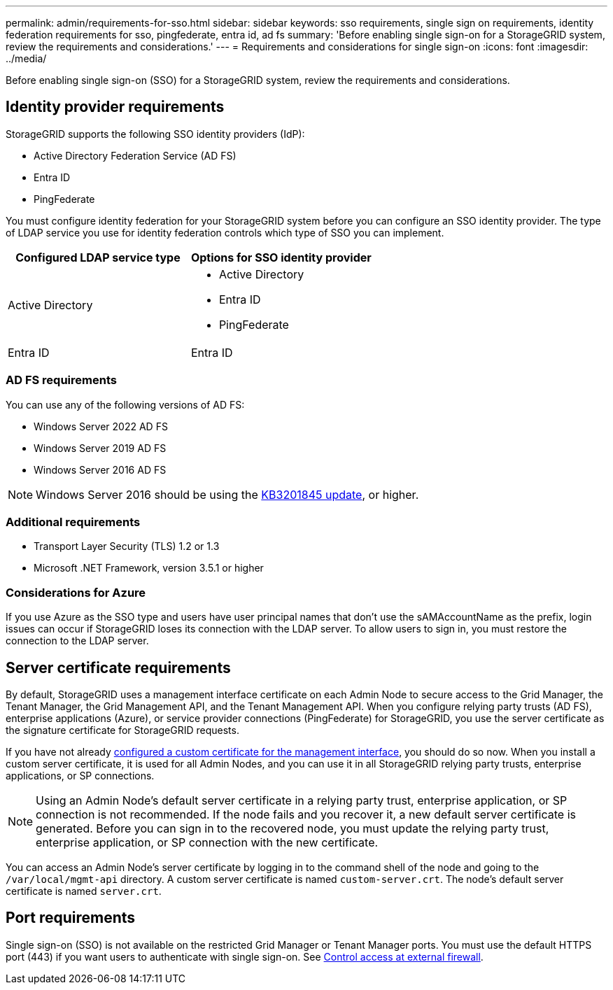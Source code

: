 ---
permalink: admin/requirements-for-sso.html
sidebar: sidebar
keywords: sso requirements, single sign on requirements, identity federation requirements for sso, pingfederate, entra id, ad fs
summary: 'Before enabling single sign-on for a StorageGRID system, review the requirements and considerations.'
---
= Requirements and considerations for single sign-on
:icons: font
:imagesdir: ../media/

[.lead]
Before enabling single sign-on (SSO) for a StorageGRID system, review the requirements and considerations.

== Identity provider requirements

StorageGRID supports the following SSO identity providers (IdP):

* Active Directory Federation Service (AD FS)
* Entra ID
* PingFederate

You must configure identity federation for your StorageGRID system before you can configure an SSO identity provider. The type of LDAP service you use for identity federation controls which type of SSO you can implement.

[cols="1a,1a"]  
|===
| Configured LDAP service type |Options for SSO identity provider

| Active Directory
| * Active Directory
* Entra ID
* PingFederate

| Entra ID
| Entra ID

|===


=== AD FS requirements
You can use any of the following versions of AD FS:

 * Windows Server 2022 AD FS
 * Windows Server 2019 AD FS
 * Windows Server 2016 AD FS

NOTE: Windows Server 2016 should be using the https://support.microsoft.com/en-us/help/3201845/cumulative-update-for-windows-10-version-1607-and-windows-server-2016[KB3201845 update^], or higher.

=== Additional requirements

* Transport Layer Security (TLS) 1.2 or 1.3
* Microsoft .NET Framework, version 3.5.1 or higher

=== Considerations for Azure

If you use Azure as the SSO type and users have user principal names that don't use the sAMAccountName as the prefix, login issues can occur if StorageGRID loses its connection with the LDAP server. To allow users to sign in, you must restore the connection to the LDAP server.

== Server certificate requirements

By default, StorageGRID uses a management interface certificate on each Admin Node to secure access to the Grid Manager, the Tenant Manager, the Grid Management API, and the Tenant Management API. When you configure relying party trusts (AD FS), enterprise applications (Azure), or service provider connections (PingFederate) for StorageGRID, you use the server certificate as the signature certificate for StorageGRID requests.

If you have not already link:configuring-custom-server-certificate-for-grid-manager-tenant-manager.html[configured a custom certificate for the management interface], you should do so now. When you install a custom server certificate, it is used for all Admin Nodes, and you can use it in all StorageGRID relying party trusts, enterprise applications, or SP connections.

NOTE: Using an Admin Node's default server certificate in a relying party trust, enterprise application, or SP connection is not recommended. If the node fails and you recover it, a new default server certificate is generated. Before you can sign in to the recovered node, you must update the relying party trust, enterprise application, or SP connection with the new certificate.

You can access an Admin Node's server certificate by logging in to the command shell of the node and going to the `/var/local/mgmt-api` directory. A custom server certificate is named `custom-server.crt`. The node's default server certificate is named `server.crt`.

== Port requirements

Single sign-on (SSO) is not available on the restricted Grid Manager or Tenant Manager ports. You must use the default HTTPS port (443) if you want users to authenticate with single sign-on. See link:controlling-access-through-firewalls.html[Control access at external firewall].